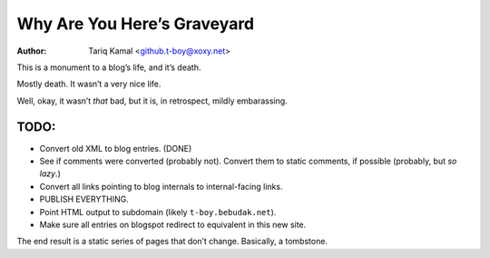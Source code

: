 ==============================
 Why Are You Here’s Graveyard
==============================
:Author: Tariq Kamal <github.t-boy@xoxy.net>


This is a monument to a blog’s life, and it’s death.

Mostly death. It wasn’t a very nice life.

Well, okay, it wasn’t *that* bad, but it is, in retrospect, mildly embarassing.
 
TODO:
=====
 
* Convert old XML to blog entries. (DONE)
* See if comments were converted (probably not). Convert them to static comments, if possible (probably, but *so lazy*.)
* Convert all links pointing to blog internals to internal-facing links.
* PUBLISH EVERYTHING.
* Point HTML output to subdomain (likely ``t-boy.bebudak.net``).
* Make sure all entries on blogspot redirect to equivalent in this new site.

The end result is a static series of pages that don’t change. Basically, a tombstone.